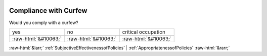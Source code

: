 .. _CompliancewithCurfew:

 
 .. role:: raw-html(raw) 
        :format: html 

Compliance with Curfew
======================

Would you comply with a curfew?


.. csv-table::

       yes, no, critical occupation

            :raw-html:`&#10063;`,:raw-html:`&#10063;`,:raw-html:`&#10063;`


:raw-html:`&larr;` :ref:`SubjectiveEffectivenessofPolicies` | :ref:`AppropriatenessofPolicies` :raw-html:`&rarr;`
